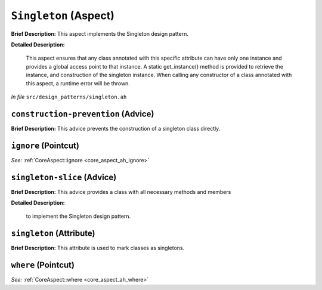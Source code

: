 ``Singleton`` (Aspect)
======================

**Brief Description:** This aspect implements the Singleton design pattern.

**Detailed Description:**

    This aspect ensures that any class annotated with this specific attribute can have only
    one instance and provides a global access point to that instance. A static get_instance()
    method is provided to retrieve the instance, and construction of the singleton instance.
    When calling any constructor of a class annotated with this aspect, a runtime error will
    be thrown.

*In file* ``src/design_patterns/singleton.ah``

.. _singleton_ah_construction-prevention:

``construction-prevention`` (Advice)
------------------------------------

**Brief Description:** This advice prevents the construction of a singleton class directly.


.. _singleton_ah_ignore:

``ignore`` (Pointcut)
---------------------

*See:* :ref:`CoreAspect::ignore <core_aspect_ah_ignore>`

.. _singleton_ah_singleton-slice:

``singleton-slice`` (Advice)
----------------------------

**Brief Description:** This advice provides a class with all necessary methods and members

**Detailed Description:**

    to implement the Singleton design pattern.


.. _singleton_ah_singleton:

``singleton`` (Attribute)
-------------------------

**Brief Description:** This attribute is used to mark classes as singletons.


.. _singleton_ah_where:

``where`` (Pointcut)
--------------------

*See:* :ref:`CoreAspect::where <core_aspect_ah_where>`

